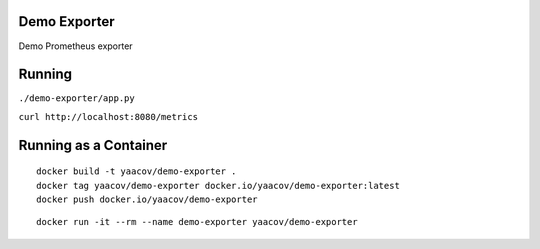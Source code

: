 Demo Exporter
=============

Demo Prometheus exporter

Running
=======
``./demo-exporter/app.py``

``curl http://localhost:8080/metrics``

Running as a Container
======================

::

    docker build -t yaacov/demo-exporter .
    docker tag yaacov/demo-exporter docker.io/yaacov/demo-exporter:latest
    docker push docker.io/yaacov/demo-exporter

::

    docker run -it --rm --name demo-exporter yaacov/demo-exporter
